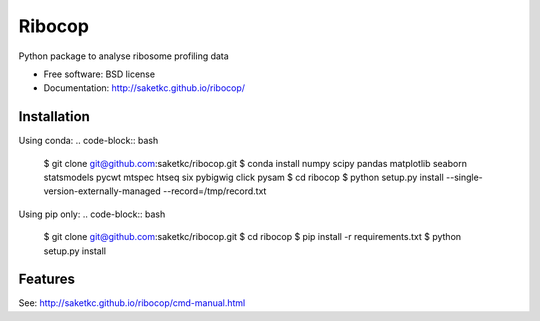 ===============================
Ribocop
===============================


.. image:: https://img.shields.io/pypi/v/ribocop.svg
        :target: https://pypi.python.org/pypi/ribocop

.. image:: https://travis-ci.com/saketkc/ribocop.svg?token=GsuWFnsdqcXUSp8vzLip&branch=master
    :target: https://travis-ci.com/saketkc/ribocop

.. image:: https://pyup.io/repos/github/saketkc/ribocop/shield.svg
     :target: https://pyup.io/repos/github/saketkc/ribocop/
     :alt: Updates


Python package to analyse ribosome profiling data


* Free software: BSD license
* Documentation: http://saketkc.github.io/ribocop/

Installation
------------

Using conda:
.. code-block:: bash

   $ git clone git@github.com:saketkc/ribocop.git
   $ conda install numpy scipy pandas matplotlib seaborn statsmodels pycwt mtspec htseq six pybigwig click pysam
   $ cd ribocop
   $ python setup.py install --single-version-externally-managed --record=/tmp/record.txt


Using pip only:
.. code-block:: bash

   $ git clone git@github.com:saketkc/ribocop.git
   $ cd ribocop
   $ pip install -r requirements.txt
   $ python setup.py install


Features
--------

See: http://saketkc.github.io/ribocop/cmd-manual.html

